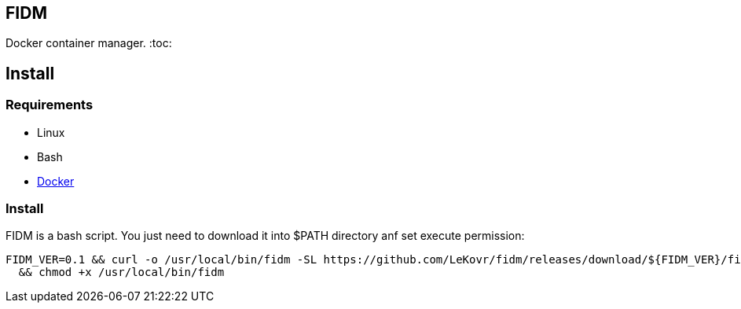 == FIDM
Docker container manager.
:toc:

== Install

=== Requirements

* Linux
* Bash
* link:http://docker.io[Docker]

=== Install

FIDM is a bash script. You just need to download it into $PATH directory anf set execute permission:

-----
FIDM_VER=0.1 && curl -o /usr/local/bin/fidm -SL https://github.com/LeKovr/fidm/releases/download/${FIDM_VER}/fidm.sh \
  && chmod +x /usr/local/bin/fidm
-----

